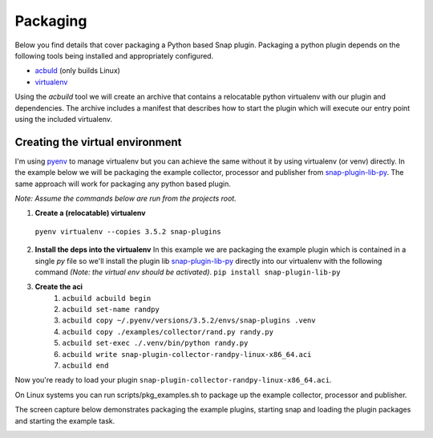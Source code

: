 .. _packaging-label:

#########
Packaging
#########

Below you find details that cover packaging a Python based Snap plugin.
Packaging a python plugin depends on the following tools being installed and 
appropriately configured.

- `acbuld <https://github.com/containers/build>`_ (only builds Linux)
- `virtualenv <https://pypi.python.org/pypi/virtualenv>`_

Using the `acbuild` tool we will create an archive that contains a relocatable
python virtualenv with our plugin and dependencies.  The archive includes a 
manifest that describes how to start the plugin which will execute 
our entry point using the included virtualenv.  

Creating the virtual environment
--------------------------------

I'm using `pyenv <https://github.com/yyuu/pyenv>`_ to manage virtualenv but
you can achieve the same without it by using virtualenv (or venv) directly.  In
the example below we will be packaging the example collector, processor and 
publisher from 
`snap-plugin-lib-py <https://github.com/intelsdi-x/snap-plugin-lib-py>`_.  The
same approach will work for packaging any python based plugin. 

*Note: Assume the commands below are run from the projects root.*  

1. **Create a (relocatable) virtualenv**
  ``pyenv virtualenv --copies 3.5.2 snap-plugins``
2. **Install the deps into the virtualenv**  
   In this example we are packaging the
   example plugin which is contained in a single `py` file so we'll install the 
   plugin lib `snap-plugin-lib-py <https://github.com/intelsdi-x/snap-plugin-lib-py>`_
   directly into our virtualenv with the following command *(Note: the virtual env 
   should be activated)*.
   ``pip install snap-plugin-lib-py``   
3. **Create the aci**
    1. ``acbuild acbuild begin``
    2. ``acbuild set-name randpy``
    3. ``acbuild copy ~/.pyenv/versions/3.5.2/envs/snap-plugins .venv``
    4. ``acbuild copy ./examples/collector/rand.py randy.py``
    5. ``acbuild set-exec ./.venv/bin/python randy.py``
    6. ``acbuild write snap-plugin-collector-randpy-linux-x86_64.aci``
    7. ``acbuild end``

Now you're ready to load your plugin
``snap-plugin-collector-randpy-linux-x86_64.aci``.

On Linux systems you can run scripts/pkg_examples.sh to package up the example 
collector, processor and publisher.

The screen capture below demonstrates packaging the example plugins, starting snap and loading the plugin packages and 
starting the example task.

.. |PackageExample| image:: https://www.dropbox.com/s/ier98lvwjm5rrle/packaging.gif?raw=1    
.. _PackageExample: https://github.com/intelsdi-x/snap-plugin-lib-py

|PackageExample|_